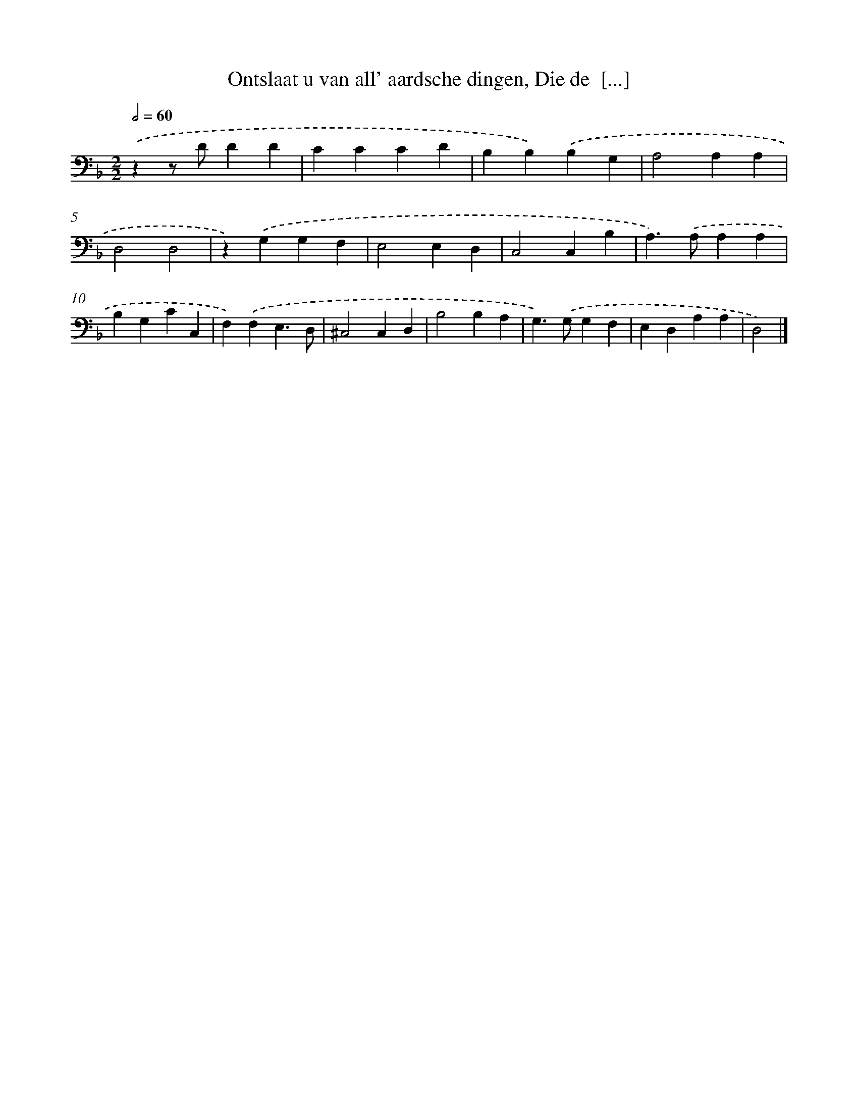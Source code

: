 X: 17227
T: Ontslaat u van all' aardsche dingen, Die de  [...]
%%abc-version 2.0
%%abcx-abcm2ps-target-version 5.9.1 (29 Sep 2008)
%%abc-creator hum2abc beta
%%abcx-conversion-date 2018/11/01 14:38:11
%%humdrum-veritas 4121910056
%%humdrum-veritas-data 2299644551
%%continueall 1
%%barnumbers 0
L: 1/4
M: 2/2
Q: 1/2=60
K: F clef=bass
.('zz/ D/DD |
CCCD |
B,B,).('B,G, |
A,2A,A, |
D,2D,2 |
z).('G,G,F, |
E,2E,D, |
C,2C,B, |
A,>).('A,A,A, |
B,G,CC, |
F,).('F,E,3/D,/ |
^C,2C,D, |
B,2B,A, |
G,>).('G,G,F, |
E,D,A,A, |
D,2) |]
